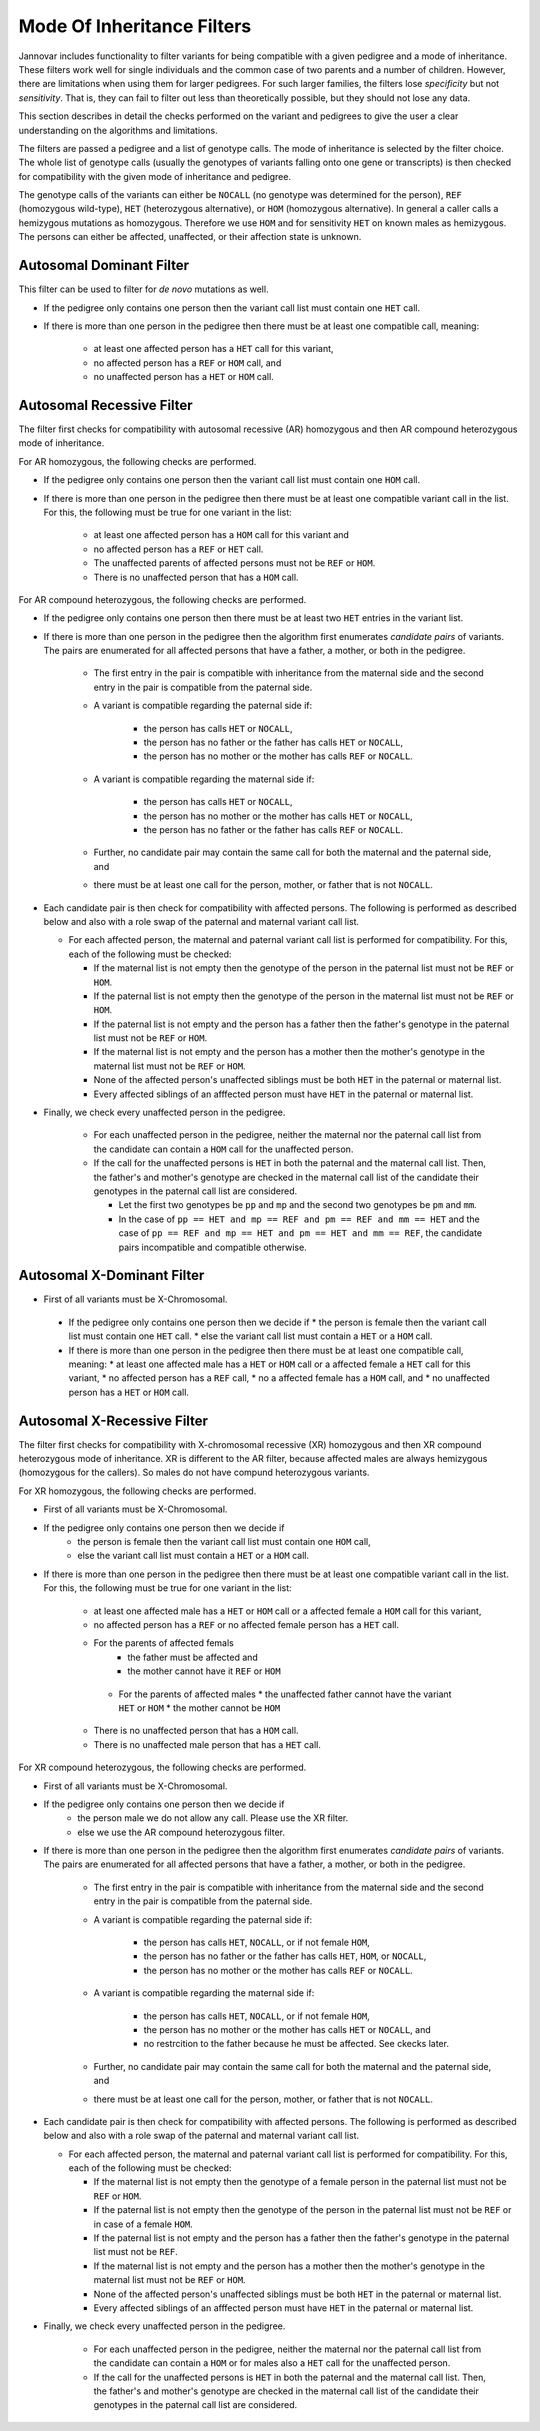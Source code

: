 .. _ped_filters::

Mode Of Inheritance Filters
===========================

Jannovar includes functionality to filter variants for being compatible with a given pedigree and a mode of inheritance.
These filters work well for single individuals and the common case of two parents and a number of children.
However, there are limitations when using them for larger pedigrees.
For such larger families, the filters lose *specificity* but not *sensitivity*.
That is, they can fail to filter out less than theoretically possible, but they should not lose any data.

This section describes in detail the checks performed on the variant and pedigrees to give the user a clear understanding on the algorithms and limitations.

The filters are passed a pedigree and a list of genotype calls.
The mode of inheritance is selected by the filter choice.
The whole list of genotype calls (usually the genotypes of variants falling onto one gene or transcripts) is then checked for compatibility with the given mode of inheritance and pedigree.

The genotype calls of the variants can either be ``NOCALL`` (no genotype was determined for the person), ``REF`` (homozygous wild-type), ``HET`` (heterozygous alternative), or ``HOM`` (homozygous alternative).
In general a caller calls a hemizygous mutations as homozygous. Therefore we use ``HOM`` and for sensitivity ``HET`` on known males as hemizygous. The persons can either be affected, unaffected, or their affection state is unknown.

Autosomal Dominant Filter
-------------------------

This filter can be used to filter for *de novo* mutations as well.

* If the pedigree only contains one person then the variant call list must contain one ``HET`` call.
* If there is more than one person in the pedigree then there must be at least one compatible call, meaning:

   * at least one affected person has a ``HET`` call for this variant,
   * no affected person has a ``REF`` or ``HOM`` call, and
   * no unaffected person has a ``HET`` or ``HOM`` call.

Autosomal Recessive Filter
--------------------------

The filter first checks for compatibility with autosomal recessive (AR) homozygous and then AR compound heterozygous mode of inheritance.

For AR homozygous, the following checks are performed.

* If the pedigree only contains one person then the variant call list must contain one ``HOM`` call.
* If there is more than one person in the pedigree then there must be at least one compatible variant call in the list.
  For this, the following must be true for one variant in the list:

   * at least one affected person has a ``HOM`` call for this variant and
   * no affected person has a ``REF`` or ``HET`` call.
   * The unaffected parents of affected persons must not be ``REF`` or ``HOM``.
   * There is no unaffected person that has a ``HOM`` call.

For AR compound heterozygous, the following checks are performed.

* If the pedigree only contains one person then there must be at least two ``HET`` entries in the variant list.
* If there is more than one person in the pedigree then the algorithm first enumerates *candidate pairs* of variants.
  The pairs are enumerated for all affected persons that have a father, a mother, or both in the pedigree.

   * The first entry in the pair is compatible with inheritance from the maternal side and the second entry in the pair is compatible from the paternal side.
   * A variant is compatible regarding the paternal side if:

      * the person has calls ``HET`` or ``NOCALL``,
      * the person has no father or the father has calls ``HET`` or ``NOCALL``,
      * the person has no mother or the mother has calls ``REF`` or ``NOCALL``.

   * A variant is compatible regarding the maternal side if:

      * the person has calls ``HET`` or ``NOCALL``,
      * the person has no mother or the mother has calls ``HET`` or ``NOCALL``,
      * the person has no father or the father has calls ``REF`` or ``NOCALL``.

   * Further, no candidate pair may contain the same call for both the maternal and the paternal side, and
   * there must be at least one call for the person, mother, or father that is not ``NOCALL``.

* Each candidate pair is then check for compatibility with affected persons.
  The following is performed as described below and also with a role swap of the paternal and maternal variant call list.
  
  * For each affected person, the maternal and paternal variant call list is performed for compatibility. For this, each of the following must be checked:

    * If the maternal list is not empty then the genotype of the person in the paternal list must not be ``REF`` or ``HOM``.
    * If the paternal list is not empty then the genotype of the person in the maternal list must not be ``REF`` or ``HOM``.
    * If the paternal list is not empty and the person has a father then the father's genotype in the paternal list must not be ``REF`` or ``HOM``.
    * If the maternal list is not empty and the person has a mother then the mother's genotype in the maternal list must not be ``REF`` or ``HOM``.
    * None of the affected person's unaffected siblings must be both ``HET`` in the paternal or maternal list.
    * Every affected siblings of an afffected person must have ``HET`` in the paternal or maternal list.

* Finally, we check every unaffected person in the pedigree.

   * For each unaffected person in the pedigree, neither the maternal nor the paternal call list from the candidate can contain a ``HOM`` call for the unaffected person.
   * If the call for the unaffected persons is ``HET`` in both the paternal and the maternal call list. Then, the father's and mother's genotype are checked in the maternal call list of the candidate their genotypes in the paternal call list are considered.

     * Let the first two genotypes be ``pp`` and ``mp`` and the second two genotypes be ``pm`` and ``mm``.
     * In the case of ``pp == HET and mp == REF and pm == REF and mm == HET`` and the case of ``pp == REF and mp == HET and pm == HET and mm == REF``, the candidate pairs incompatible and compatible otherwise.  

Autosomal X-Dominant Filter
---------------------------
* First of all variants must be X-Chromosomal. 
 * If the pedigree only contains one person then we decide if 
   * the person is female then the variant call list must contain one ``HET`` call.
   * else the variant call list must contain a ``HET`` or a ``HOM`` call.
 * If there is more than one person in the pedigree then there must be at least one compatible call, meaning:
   * at least one affected male has a ``HET`` or ``HOM`` call or a affected female a ``HET`` call for this variant,
   * no affected person has a ``REF`` call,
   * no a affected female has a ``HOM`` call, and
   * no unaffected person has a ``HET`` or ``HOM`` call.

Autosomal X-Recessive Filter
----------------------------
The filter first checks for compatibility with X-chromosomal recessive (XR) homozygous and then XR compound heterozygous mode of inheritance. XR is different to the AR filter, because affected males are always hemizygous (homozygous for the callers). So males do not have compund heterozygous variants.

For XR homozygous, the following checks are performed.

* First of all variants must be X-Chromosomal.
* If the pedigree only contains one person then we decide if
   * the person is female then the variant call list must contain one ``HOM`` call,
   * else the variant call list must contain a ``HET`` or a ``HOM`` call.
* If there is more than one person in the pedigree then there must be at least one compatible variant call in the list. For this, the following must be true for one variant in the list:

   * at least one affected male has a ``HET`` or ``HOM`` call or a affected female a ``HOM`` call for this variant,
   * no affected person has a ``REF`` or no affected female person has a ``HET`` call.
   * For the parents of affected femals
      * the father must be affected and 
      * the mother cannot have it ``REF`` or ``HOM``
    * For the parents of affected males 
      * the unaffected father cannot have the variant ``HET`` or ``HOM``
      * the mother cannot be ``HOM``
   * There is no unaffected person that has a ``HOM`` call.
   * There is no unaffected male person that has a ``HET`` call.

For XR compound heterozygous, the following checks are performed.

* First of all variants must be X-Chromosomal.
* If the pedigree only contains one person then we decide if
   * the person male we do not allow any call. Please use the XR filter.
   * else we use the AR compound heterozygous filter.
* If there is more than one person in the pedigree then the algorithm first enumerates *candidate pairs* of variants.
  The pairs are enumerated for all affected persons that have a father, a mother, or both in the pedigree.

   * The first entry in the pair is compatible with inheritance from the maternal side and the second entry in the pair is compatible from the paternal side.
   * A variant is compatible regarding the paternal side if:

      * the person has calls ``HET``, ``NOCALL``, or if not female ``HOM``,
      * the person has no father or the father has calls ``HET``, ``HOM``, or ``NOCALL``,
      * the person has no mother or the mother has calls ``REF`` or ``NOCALL``.

   * A variant is compatible regarding the maternal side if:

      * the person has calls ``HET``, ``NOCALL``, or if not female ``HOM``,
      * the person has no mother or the mother has calls ``HET`` or ``NOCALL``, and 
      * no restrcition to the father because he must be affected. See ckecks later.

   * Further, no candidate pair may contain the same call for both the maternal and the paternal side, and
   * there must be at least one call for the person, mother, or father that is not ``NOCALL``.

* Each candidate pair is then check for compatibility with affected persons.
  The following is performed as described below and also with a role swap of the paternal and maternal variant call list.
  
  * For each affected person, the maternal and paternal variant call list is performed for compatibility. For this, each of the following must be checked:

    * If the maternal list is not empty then the genotype of a female person in the paternal list must not be ``REF`` or ``HOM``.
    * If the paternal list is not empty then the genotype of the person in the paternal list must not be ``REF`` or in case of a female ``HOM``.
    * If the paternal list is not empty and the person has a father then the father's genotype in the paternal list must not be ``REF``.
    * If the maternal list is not empty and the person has a mother then the mother's genotype in the maternal list must not be ``REF`` or ``HOM``.
    * None of the affected person's unaffected siblings must be both ``HET`` in the paternal or maternal list.
    * Every affected siblings of an afffected person must have ``HET`` in the paternal or maternal list.

* Finally, we check every unaffected person in the pedigree.

   * For each unaffected person in the pedigree, neither the maternal nor the paternal call list from the candidate can contain a ``HOM`` or for males also a ``HET`` call for the unaffected person.
   * If the call for the unaffected persons is ``HET`` in both the paternal and the maternal call list. Then, the father's and mother's genotype are checked in the maternal call list of the candidate their genotypes in the paternal call list are considered.
   

